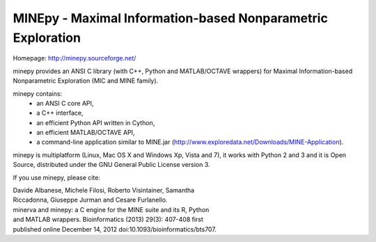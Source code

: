 MINEpy - Maximal Information-based Nonparametric Exploration
------------------------------------------------------------

Homepage: http://minepy.sourceforge.net/

minepy provides an ANSI C library (with C++, Python and MATLAB/OCTAVE
wrappers) for Maximal Information-based Nonparametric Exploration (MIC
and MINE family).

minepy contains: 
 * an ANSI C core API,
 
 * a C++ interface, 

 * an efficient Python API written in Cython,
 
 * an efficient MATLAB/OCTAVE API,

 * a command-line application similar to MINE.jar
   (http://www.exploredata.net/Downloads/MINE-Application).

minepy is multiplatform (Linux, Mac OS X and Windows Xp, Vista and 7),
it works with Python 2 and 3 and it is Open Source, distributed under
the GNU General Public License version 3.

If you use minepy, please cite:

| Davide Albanese, Michele Filosi, Roberto Visintainer, Samantha
| Riccadonna, Giuseppe Jurman and Cesare Furlanello.
| minerva and minepy: a C engine for the MINE suite and its R, Python
| and MATLAB wrappers.  Bioinformatics (2013) 29(3): 407-408 first
| published online December 14, 2012 doi:10.1093/bioinformatics/bts707.
